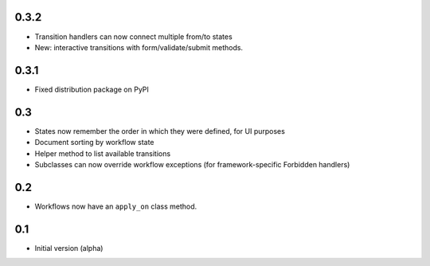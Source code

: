 0.3.2
-----

- Transition handlers can now connect multiple from/to states
- New: interactive transitions with form/validate/submit methods.

0.3.1
-----

- Fixed distribution package on PyPI

0.3
---

- States now remember the order in which they were defined, for UI purposes
- Document sorting by workflow state
- Helper method to list available transitions
- Subclasses can now override workflow exceptions
  (for framework-specific Forbidden handlers)


0.2
---

- Workflows now have an ``apply_on`` class method.

0.1
---

- Initial version (alpha)
